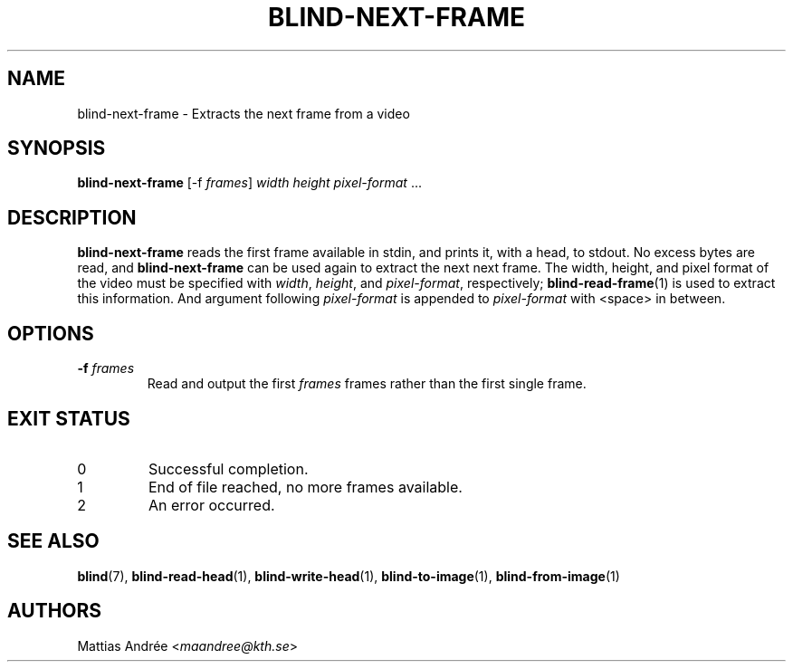 .TH BLIND-NEXT-FRAME 1 blind
.SH NAME
blind-next-frame - Extracts the next frame from a video
.SH SYNOPSIS
.B blind-next-frame
[-f
.IR frames ]
.I width
.I height
.IR pixel-format " ..."
.SH DESCRIPTION
.B blind-next-frame
reads the first frame available in stdin, and prints
it, with a head, to stdout. No excess bytes are read,
and
.B blind-next-frame
can be used again to extract the next next frame.
The width, height, and pixel format of the video must
be specified with
.IR width ,
.IR height ,
and
.IR pixel-format ,
respectively;
.BR blind-read-frame (1)
is used to extract this information.
And argument following
.I pixel-format
is appended to
.I pixel-format
with <space> in between.
.SH OPTIONS
.TP
.BR -f " "\fIframes\fP
Read and output the first
.I frames
frames rather than the first single frame.
.SH EXIT STATUS
.TP
0
Successful completion.
.TP
1
End of file reached, no more frames available.
.TP
2
An error occurred.
.SH SEE ALSO
.BR blind (7),
.BR blind-read-head (1),
.BR blind-write-head (1),
.BR blind-to-image (1),
.BR blind-from-image (1)
.SH AUTHORS
Mattias Andrée
.RI < maandree@kth.se >

